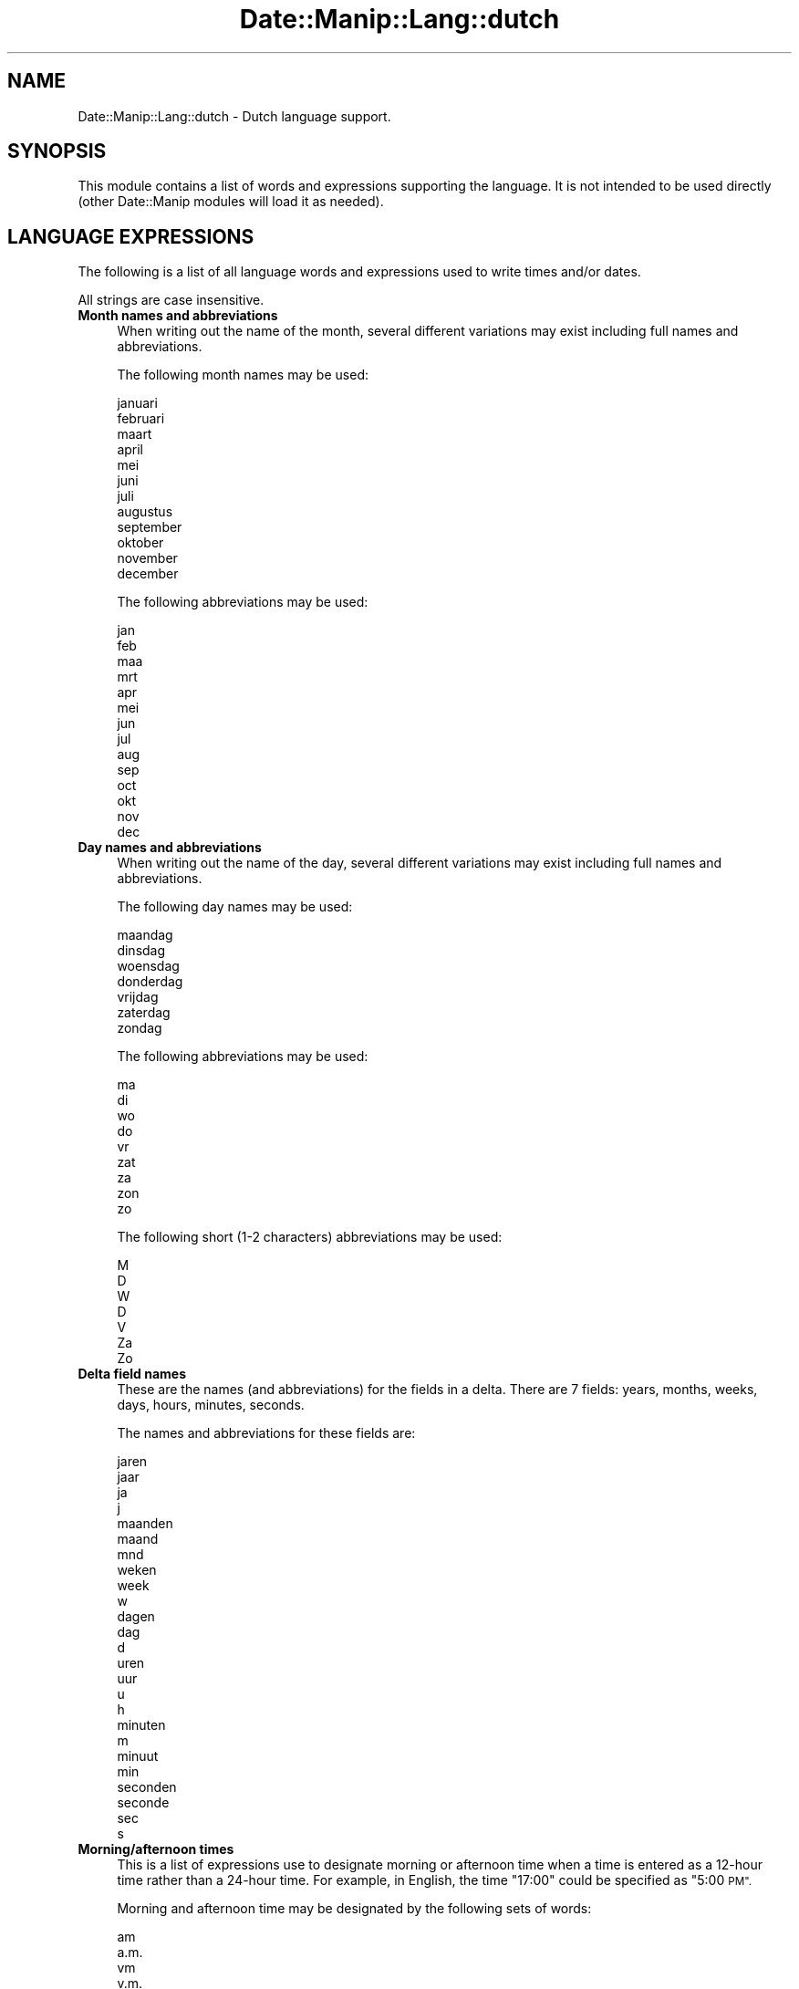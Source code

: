 .\" Automatically generated by Pod::Man 4.14 (Pod::Simple 3.43)
.\"
.\" Standard preamble:
.\" ========================================================================
.de Sp \" Vertical space (when we can't use .PP)
.if t .sp .5v
.if n .sp
..
.de Vb \" Begin verbatim text
.ft CW
.nf
.ne \\$1
..
.de Ve \" End verbatim text
.ft R
.fi
..
.\" Set up some character translations and predefined strings.  \*(-- will
.\" give an unbreakable dash, \*(PI will give pi, \*(L" will give a left
.\" double quote, and \*(R" will give a right double quote.  \*(C+ will
.\" give a nicer C++.  Capital omega is used to do unbreakable dashes and
.\" therefore won't be available.  \*(C` and \*(C' expand to `' in nroff,
.\" nothing in troff, for use with C<>.
.tr \(*W-
.ds C+ C\v'-.1v'\h'-1p'\s-2+\h'-1p'+\s0\v'.1v'\h'-1p'
.ie n \{\
.    ds -- \(*W-
.    ds PI pi
.    if (\n(.H=4u)&(1m=24u) .ds -- \(*W\h'-12u'\(*W\h'-12u'-\" diablo 10 pitch
.    if (\n(.H=4u)&(1m=20u) .ds -- \(*W\h'-12u'\(*W\h'-8u'-\"  diablo 12 pitch
.    ds L" ""
.    ds R" ""
.    ds C` ""
.    ds C' ""
'br\}
.el\{\
.    ds -- \|\(em\|
.    ds PI \(*p
.    ds L" ``
.    ds R" ''
.    ds C`
.    ds C'
'br\}
.\"
.\" Escape single quotes in literal strings from groff's Unicode transform.
.ie \n(.g .ds Aq \(aq
.el       .ds Aq '
.\"
.\" If the F register is >0, we'll generate index entries on stderr for
.\" titles (.TH), headers (.SH), subsections (.SS), items (.Ip), and index
.\" entries marked with X<> in POD.  Of course, you'll have to process the
.\" output yourself in some meaningful fashion.
.\"
.\" Avoid warning from groff about undefined register 'F'.
.de IX
..
.nr rF 0
.if \n(.g .if rF .nr rF 1
.if (\n(rF:(\n(.g==0)) \{\
.    if \nF \{\
.        de IX
.        tm Index:\\$1\t\\n%\t"\\$2"
..
.        if !\nF==2 \{\
.            nr % 0
.            nr F 2
.        \}
.    \}
.\}
.rr rF
.\" ========================================================================
.\"
.IX Title "Date::Manip::Lang::dutch 3"
.TH Date::Manip::Lang::dutch 3 "2022-06-01" "perl v5.36.0" "User Contributed Perl Documentation"
.\" For nroff, turn off justification.  Always turn off hyphenation; it makes
.\" way too many mistakes in technical documents.
.if n .ad l
.nh
.SH "NAME"
Date::Manip::Lang::dutch \- Dutch language support.
.SH "SYNOPSIS"
.IX Header "SYNOPSIS"
This module contains a list of words and expressions supporting
the language. It is not intended to be used directly (other
Date::Manip modules will load it as needed).
.SH "LANGUAGE EXPRESSIONS"
.IX Header "LANGUAGE EXPRESSIONS"
The following is a list of all language words and expressions used
to write times and/or dates.
.PP
All strings are case insensitive.
.IP "\fBMonth names and abbreviations\fR" 4
.IX Item "Month names and abbreviations"
When writing out the name of the month, several different variations may
exist including full names and abbreviations.
.Sp
The following month names may be used:
.Sp
.Vb 1
\&   januari
\&
\&   februari
\&
\&   maart
\&
\&   april
\&
\&   mei
\&
\&   juni
\&
\&   juli
\&
\&   augustus
\&
\&   september
\&
\&   oktober
\&
\&   november
\&
\&   december
.Ve
.Sp
The following abbreviations may be used:
.Sp
.Vb 1
\&   jan
\&
\&   feb
\&
\&   maa
\&   mrt
\&
\&   apr
\&
\&   mei
\&
\&   jun
\&
\&   jul
\&
\&   aug
\&
\&   sep
\&
\&   oct
\&   okt
\&
\&   nov
\&
\&   dec
.Ve
.IP "\fBDay names and abbreviations\fR" 4
.IX Item "Day names and abbreviations"
When writing out the name of the day, several different variations may
exist including full names and abbreviations.
.Sp
The following day names may be used:
.Sp
.Vb 1
\&   maandag
\&
\&   dinsdag
\&
\&   woensdag
\&
\&   donderdag
\&
\&   vrijdag
\&
\&   zaterdag
\&
\&   zondag
.Ve
.Sp
The following abbreviations may be used:
.Sp
.Vb 1
\&   ma
\&
\&   di
\&
\&   wo
\&
\&   do
\&
\&   vr
\&
\&   zat
\&   za
\&
\&   zon
\&   zo
.Ve
.Sp
The following short (1\-2 characters) abbreviations may be used:
.Sp
.Vb 1
\&   M
\&
\&   D
\&
\&   W
\&
\&   D
\&
\&   V
\&
\&   Za
\&
\&   Zo
.Ve
.IP "\fBDelta field names\fR" 4
.IX Item "Delta field names"
These are the names (and abbreviations) for the fields in a delta.  There are
7 fields: years, months, weeks, days, hours, minutes, seconds.
.Sp
The names and abbreviations for these fields are:
.Sp
.Vb 4
\&   jaren
\&   jaar
\&   ja
\&   j
\&
\&   maanden
\&   maand
\&   mnd
\&
\&   weken
\&   week
\&   w
\&
\&   dagen
\&   dag
\&   d
\&
\&   uren
\&   uur
\&   u
\&   h
\&
\&   minuten
\&   m
\&   minuut
\&   min
\&
\&   seconden
\&   seconde
\&   sec
\&   s
.Ve
.IP "\fBMorning/afternoon times\fR" 4
.IX Item "Morning/afternoon times"
This is a list of expressions use to designate morning or afternoon time
when a time is entered as a 12\-hour time rather than a 24\-hour time.
For example, in English, the time \*(L"17:00\*(R" could be specified as \*(L"5:00 \s-1PM\*(R".\s0
.Sp
Morning and afternoon time may be designated by the following sets of
words:
.Sp
.Vb 9
\&   am
\&   a.m.
\&   vm
\&   v.m.
\&   voormiddag
\&   \*(Aqs ochtends
\&   ochtend
\&   \*(Aqs nachts
\&   nacht
\&
\&   pm
\&   p.m.
\&   nm
\&   n.m.
\&   namiddag
\&   \*(Aqs middags
\&   middag
\&   \*(Aqs avonds
\&   avond
.Ve
.IP "\fBEach or every\fR" 4
.IX Item "Each or every"
There are a list of words that specify every occurrence of something.  These
are used in the following phrases:
.Sp
.Vb 3
\&   EACH Monday
\&   EVERY Monday
\&   EVERY month
.Ve
.Sp
The following words may be used:
.Sp
.Vb 2
\&   elke
\&   elk
.Ve
.IP "\fBNext/Previous/Last occurrence\fR" 4
.IX Item "Next/Previous/Last occurrence"
There are a list of words that may be used to specify the next,
previous, or last occurrence of something.  These words could be used
in the following phrases:
.Sp
.Vb 1
\&   NEXT week
\&
\&   LAST Tuesday
\&   PREVIOUS Tuesday
\&
\&   LAST day of the month
.Ve
.Sp
The following words may be used:
.Sp
Next occurrence:
.Sp
.Vb 2
\&   volgende
\&   volgend
.Ve
.Sp
Previous occurrence:
.Sp
.Vb 3
\&   voorgaande
\&   voorgaand
\&   vorige
.Ve
.Sp
Last occurrence:
.Sp
.Vb 2
\&   laatste
\&   afgelopen
.Ve
.IP "\fBDelta words for going forward/backward in time\fR" 4
.IX Item "Delta words for going forward/backward in time"
When parsing deltas, there are words that may be used to specify
the the delta will refer to a time in the future or to a time in
the past (relative to some date).  In English, for example, you
might say:
.Sp
.Vb 2
\&   IN 5 days
\&   5 days AGO
.Ve
.Sp
The following words may be used to specify deltas that refer to
dates in the past or future respectively:
.Sp
.Vb 3
\&   geleden
\&   vroeger
\&   eerder
\&
\&   over
\&   later
.Ve
.IP "\fBBusiness mode\fR" 4
.IX Item "Business mode"
This contains two lists of words which can be used to specify a standard
(i.e. non-business) delta or a business delta.
.Sp
Previously, it was used to tell whether the delta was approximate or exact,
but now this list is not used except to force the delta to be standard.
.Sp
The following words may be used:
.Sp
.Vb 9
\&   exact
\&   precies
\&   nauwkeurig
\&   ongeveer
\&   ong
\&   ong.
\&   circa
\&   ca
\&   ca.
.Ve
.Sp
The following words may be used to specify a business delta:
.Sp
.Vb 4
\&   werk
\&   werkdagen
\&   zakelijke
\&   zakelijk
.Ve
.IP "\fBNumbers\fR" 4
.IX Item "Numbers"
Numbers may be spelled out in a variety of ways.  The following sets correspond
to the numbers from 1 to 53:
.Sp
.Vb 3
\&   1ste
\&   eerste
\&   een
\&
\&   2de
\&   tweede
\&   twee
\&
\&   3de
\&   derde
\&   drie
\&
\&   4de
\&   vierde
\&   vier
\&
\&   5de
\&   vijfde
\&   vijf
\&
\&   6de
\&   zesde
\&   zes
\&
\&   7de
\&   zevende
\&   zeven
\&
\&   8ste
\&   achtste
\&   acht
\&
\&   9de
\&   negende
\&   negen
\&
\&   10de
\&   tiende
\&   tien
\&
\&
\&   11de
\&   elfde
\&   elf
\&
\&   12de
\&   twaalfde
\&   twaalf
\&
\&   13de
\&   dertiende
\&   dertien
\&
\&   14de
\&   veertiende
\&   veertien
\&
\&   15de
\&   vijftiende
\&   vijftien
\&
\&   16de
\&   zestiende
\&   zestien
\&
\&   17de
\&   zeventiende
\&   zeventien
\&
\&   18de
\&   achttiende
\&   achttien
\&
\&   19de
\&   negentiende
\&   negentien
\&
\&   20ste
\&   twintigstetiende
\&   twintigtien
\&   twintig
\&
\&
\&   21ste
\&   eenentwintigstetiende
\&   een\-en\-twintigste
\&   eenentwintigtien
\&   een\-en\-twintig
\&   Eenentwintig
\&
\&   22ste
\&   tweeentwintigstetiende
\&   twee\-en\-twintigste
\&   tweeentwintigtien
\&   twee\-en\-twintig
\&   tweeentwintig
\&   tweeentwintigste
\&   tweeëntwintig
\&   tweeëntwintigste
\&
\&   23ste
\&   drieentwintigstetiende
\&   drie\-en\-twintigste
\&   drieentwintigtien
\&   drie\-en\-twintig
\&   drieentwintig
\&   drieentwintigste
\&   drieëntwintig
\&   drieëntwintigste
\&
\&   24ste
\&   vierentwintigstetiende
\&   vier\-en\-twintigste
\&   vierentwintigtien
\&   vier\-en\-twintig
\&   vierentwintig
\&   vierentwintigste
\&
\&   25ste
\&   vijfentwintigstetiende
\&   vijf\-en\-twintigste
\&   vijfentwintigtien
\&   vijf\-en\-twintig
\&   vijfentwintig
\&   vijfentwintigste
\&
\&   26ste
\&   zesentwintigstetiende
\&   zes\-en\-twintigste
\&   zesentwintigtien
\&   zes\-en\-twintig
\&   zesentwintig
\&   zesentwintigste
\&
\&   27ste
\&   zevenentwintigstetiende
\&   zeven\-en\-twintigste
\&   zevenentwintigtien
\&   zeven\-en\-twintig
\&   zevenentwintig
\&   zevenentwintigste
\&
\&   28ste
\&   achtentwintigstetiende
\&   acht\-en\-twintigste
\&   achtentwintigtien
\&   acht\-en\-twintig
\&   achtentwintig
\&   achtentwintigste
\&
\&   29ste
\&   negenentwintigstetiende
\&   negen\-en\-twintigste
\&   negenentwintigtien
\&   negen\-en\-twintig
\&   negenentwintig
\&   negenentwintigste
\&
\&   30ste
\&   dertigsteentwintigstetiende
\&   dertigste\-en\-twintigste
\&   dertigentwintigtien
\&   dertig\-en\-twintig
\&   dertig
\&   dertigste
\&
\&
\&   31ste
\&   eenendertigsteentwintigstetiende
\&   een\-en\-dertigste\-en\-twintigste
\&   eenendertigentwintigtien
\&   een\-en\-dertig\-en\-twintig
\&   eenendertig
\&   eenendertigste
\&
\&   32ste
\&   tweeendertig
\&   tweeendertigste
\&   tweeëndertig
\&   tweeëndertigste
\&
\&   33ste
\&   drieendertig
\&   drieendertigste
\&   drieëndertig
\&   drieëndertigste
\&
\&   34ste
\&   vierendertig
\&   vierendertigste
\&
\&   35ste
\&   vijfendertig
\&   vijfendertigste
\&
\&   36ste
\&   zesendertig
\&   zesendertigste
\&
\&   37ste
\&   zevenendertig
\&   zevenendertigste
\&
\&   38ste
\&   achtendertig
\&   achtendertigste
\&
\&   39ste
\&   negenendertig
\&   negenendertigste
\&
\&   40ste
\&   veertig
\&   veertigste
\&
\&
\&   41ste
\&   eenenveertig
\&   eenenveertigste
\&
\&   42ste
\&   tweeënveertig
\&   tweeënveertigste
\&   tweeenveertig
\&   tweeenveertigste
\&
\&   43ste
\&   drieënveertig
\&   drieënveertigste
\&   drieenveertig
\&   drieenveertigste
\&
\&   44ste
\&   vierenveertig
\&   vierenveertigste
\&
\&   45ste
\&   vijfenveertig
\&   vijfenveertigste
\&
\&   46ste
\&   zesenveertig
\&   zesenveertigste
\&
\&   47ste
\&   zevenenveertig
\&   zevenenveertigste
\&
\&   48ste
\&   achtenveertig
\&   achtenveertigste
\&
\&   49ste
\&   negenenveertig
\&   negenenveertigste
\&
\&   50ste
\&   vijftig
\&   vijftigste
\&
\&
\&   51ste
\&   eenenvijftig
\&   eenenvijftigste
\&
\&   52ste
\&   tweeënvijftig
\&   tweeënvijftigste
\&   tweeenvijftig
\&   tweeenvijftigste
\&
\&   53ste
\&   drieënvijftig
\&   drieënvijftigste
\&   drieenvijftig
\&   drieenvijftigste
.Ve
.IP "\fBIgnored words\fR" 4
.IX Item "Ignored words"
In writing out dates in common forms, there are a number of words
that are typically not important.
.Sp
There is frequently a word that appears in a phrase to designate
that a time is going to be specified next.  In English, you would
use the word \s-1AT\s0 in the example:
.Sp
.Vb 1
\&   December 3 at 12:00
.Ve
.Sp
The following words may be used:
.Sp
.Vb 1
\&   om
.Ve
.Sp
Another word is used to designate one member of a set.  In English,
you would use the words \s-1IN\s0 or \s-1OF:\s0
.Sp
.Vb 2
\&   1st day OF December
\&   1st day IN December
.Ve
.Sp
The following words may be used:
.Sp
.Vb 2
\&   in
\&   van
.Ve
.Sp
Another word is use to specify that something is on a certain date.  In
English, you would use \s-1ON:\s0
.Sp
.Vb 1
\&   ON July 5th
.Ve
.Sp
The following words may be used:
.Sp
.Vb 1
\&   op
.Ve
.IP "\fBWords that set the date, time, or both\fR" 4
.IX Item "Words that set the date, time, or both"
There are some words that can be used to specify a date, a
time, or both relative to now.
.Sp
Words that set the date are similar to the English words 'yesterday'
or 'tomorrow'.  These are specified as a delta which is added to the
current time to get a date.  The time is \s-1NOT\s0 set however, so the delta
is only partially used (it should only include year, month, week, and
day fields).
.Sp
The following words may be used:
.Sp
.Vb 5
\&   eergisteren          \-0:0:0:2:0:0:0
\&   gisteren             \-0:0:0:1:0:0:0
\&   morgen               +0:0:0:1:0:0:0
\&   overmorgen           +0:0:0:2:0:0:0
\&   vandaag              0:0:0:0:0:0:0
.Ve
.Sp
Words that set only the time of day are similar to the English words
\&'noon' or 'midnight'.
.Sp
The following words may be used:
.Sp
.Vb 2
\&   middernacht          00:00:00
\&   noen                 12:00:00
.Ve
.Sp
Words that set the entire time and date (relative to the current
time and date) are also available.
.Sp
In English, the word 'now' is one of these.
.Sp
The following words may be used:
.Sp
.Vb 2
\&   nou                  0:0:0:0:0:0:0
\&   nu                   0:0:0:0:0:0:0
.Ve
.IP "\fBHour/Minute/Second separators\fR" 4
.IX Item "Hour/Minute/Second separators"
When specifying the time of day, the most common separator is a colon (:)
which can be used for both separators.
.Sp
Some languages use different pairs.  For example, French allows you to
specify the time as 13h30:20, so it would use the following pairs:
.Sp
.Vb 2
\&   : :
\&   h :
.Ve
.Sp
The first column is the hour-minute separator and the second column is
the minute-second separator.  Both are perl regular expressions.  When
creating a new translation, be aware that regular expressions with utf\-8
characters may be tricky.  For example, don't include the expression '[x]'
where 'x' is a utf\-8 character.
.Sp
A pair of colons is \s-1ALWAYS\s0 allowed for all languages.  If a language allows
additional pairs, they are listed here:
.Sp
.Vb 2
\&   [.]  [.]
\&   [uh]  [m]
.Ve
.IP "\fBFractional second separator\fR" 4
.IX Item "Fractional second separator"
When specifying fractional seconds, the most common way is to use a
decimal point (.).  Some languages may specify a different separator
that might be used.  If this is done, it is a regular expression.
.Sp
The decimal point is \s-1ALWAYS\s0 allowed for all languages.  If a language allows
another separator, it is listed here:
.Sp
.Vb 1
\&   Not defined in this language
.Ve
.SH "KNOWN BUGS"
.IX Header "KNOWN BUGS"
None known.
.SH "BUGS AND QUESTIONS"
.IX Header "BUGS AND QUESTIONS"
Please refer to the Date::Manip::Problems documentation for
information on submitting bug reports or questions to the author.
.SH "SEE ALSO"
.IX Header "SEE ALSO"
Date::Manip       \- main module documentation
.SH "LICENSE"
.IX Header "LICENSE"
This script is free software; you can redistribute it and/or
modify it under the same terms as Perl itself.
.SH "AUTHOR"
.IX Header "AUTHOR"
Sullivan Beck (sbeck@cpan.org)
